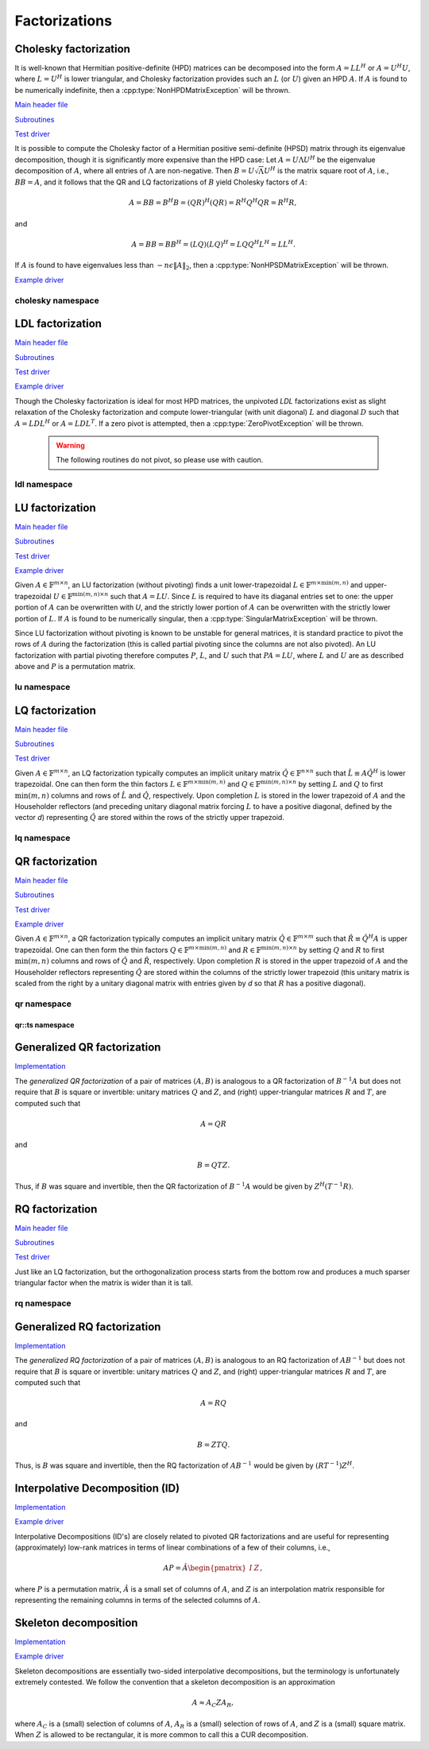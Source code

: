Factorizations
==============

Cholesky factorization
----------------------
It is well-known that Hermitian positive-definite (HPD) matrices can be 
decomposed into the form :math:`A = L L^H` or :math:`A = U^H U`, where 
:math:`L=U^H` is lower triangular, and Cholesky factorization provides such an 
:math:`L` (or :math:`U`) given an HPD :math:`A`. If :math:`A` is found to be 
numerically indefinite, then a :cpp:type:`NonHPDMatrixException` will be 
thrown.

`Main header file <https://github.com/elemental/Elemental/blob/master/include/El/lapack-like/factor/Cholesky.hpp>`__

`Subroutines <https://github.com/elemental/Elemental/tree/master/include/El/lapack-like/factor/Cholesky>`__

`Test driver <https://github.com/elemental/Elemental/blob/master/tests/lapack-like/Cholesky.cpp>`__

.. cpp:function:: void Cholesky( UpperOrLower uplo, Matrix<F>& A )
.. cpp:function:: void Cholesky( UpperOrLower uplo, DistMatrix<F>& A )

   Overwrite the `uplo` triangle of the HPD matrix `A` with its Cholesky factor.

.. cpp:function:: void Cholesky( UpperOrLower uplo, Matrix<F>& A, Matrix<int>& p )
.. cpp:function:: void Cholesky( UpperOrLower uplo, DistMatrix<F>& A, DistMatrix<int,UPerm,STAR>& p )

   Performs Cholesky factorization with full (diagonal) pivoting. On exit, the 
   vector :math:`p` consists of the nonzero column indices of the permutation 
   matrix :math:`P` such that :math:`P A P^T = L L^H = U^H U`.

.. cpp:function:: void CholeskyMod( UpperOrLower uplo, Matrix<F>& T, Base<F>& alpha, Matrix<F>& V )
.. cpp:function:: void CholeskyMod( UpperOrLower uplo, DistMatrix<F>& T, Base<F>& alpha, DistMatrix<F>& V )

   Updates the Cholesky factorization to incorporate the modification
   :math:`\alpha V V^H` to the original matrix. The current algorithm uses 
   Householder transformations for updates (:math:`\alpha \ge 0`) and 
   hyperbolic Householder transformations for downdates.

It is possible to compute the Cholesky factor of a Hermitian positive
semi-definite (HPSD) matrix through its eigenvalue decomposition, though it
is significantly more expensive than the HPD case: Let :math:`A = U \Lambda U^H`
be the eigenvalue decomposition of :math:`A`, where all entries of
:math:`\Lambda` are non-negative. Then :math:`B = U \sqrt \Lambda U^H` is the
matrix square root of :math:`A`, i.e., :math:`B B = A`, and it follows that the
QR and LQ factorizations of :math:`B` yield Cholesky factors of :math:`A`:

.. math::
   A = B B = B^H B = (Q R)^H (Q R) = R^H Q^H Q R = R^H R,

and

.. math::
   A = B B = B B^H = (L Q) (L Q)^H = L Q Q^H L^H = L L^H.

If :math:`A` is found to have eigenvalues less than
:math:`-n \epsilon \| A \|_2`, then a :cpp:type:`NonHPSDMatrixException` will
be thrown.

`Example driver <https://github.com/elemental/Elemental/blob/master/examples/lapack-like/HPSDCholesky.cpp>`__

.. cpp:function:: void HPSDCholesky( UpperOrLower uplo, Matrix<F>& A )
.. cpp:function:: void HPSDCholesky( UpperOrLower uplo, DistMatrix<F>& A )

   Overwrite the `uplo` triangle of the potentially singular matrix `A` with
   its Cholesky factor.

cholesky namespace
^^^^^^^^^^^^^^^^^^

.. cpp:function:: void cholesky::SolveAfter( UpperOrLower uplo, Orientation orientation, const Matrix<F>& A, Matrix<F>& B )
.. cpp:function:: void cholesky::SolveAfter( UpperOrLower uplo, Orientation orientation, const DistMatrix<F>& A, DistMatrix<F>& B )

   Solve linear systems using an unpivoted Cholesky factorization.

.. cpp:function:: void cholesky::SolveAfter( UpperOrLower uplo, Orientation orientation, const Matrix<F>& A, Matrix<F>& B, Matrix<int>& perm )
.. cpp:function:: void cholesky::SolveAfter( UpperOrLower uplo, Orientation orientation, const DistMatrix<F>& A, DistMatrix<F>& B, DistMatrix<int,UPerm,STAR>& perm )

   Solve linear systems using a pivoted Cholesky factorization.

LDL factorization
-----------------

.. cpp:type:: enum LDLPivotType

   An enum for specifying the symmetric pivoting strategy. The current
   (not yet all supported) options include:

   * ``BUNCH_KAUFMAN_A`` 
   * ``BUNCH_KAUFMAN_C`` (not yet supported)
   * ``BUNCH_KAUFMAN_D``
   * ``BUNCH_KAUFMAN_BOUNDED`` (not yet supported)
   * ``BUNCH_PARLETT``

.. cpp:type:: LDLPivot

   .. cpp:member:: int nb
   .. cpp:member:: int from[2]

`Main header file <https://github.com/elemental/Elemental/blob/master/include/El/lapack-like/factor/LDL.hpp>`__

`Subroutines <https://github.com/elemental/Elemental/tree/master/include/El/lapack-like/factor/LDL>`__

`Test driver <https://github.com/elemental/Elemental/blob/master/tests/lapack-like/LDL.cpp>`__

`Example driver <https://github.com/elemental/Elemental/blob/master/examples/lapack-like/LDL.cpp>`__

.. cpp:function:: void LDLH( Matrix<F>& A, Matrix<F>& dSub, Matrix<int>& p, LDLPivotType pivotType=BUNCH_KAUFMAN_A )
.. cpp:function:: void LDLT( Matrix<F>& A, Matrix<F>& dSub, Matrix<int>& p, LDLPivotType pivotType=BUNCH_KAUFMAN_A )
.. cpp:function:: void LDLH( DistMatrix<F>& A, DistMatrix<F,MD,STAR>& dSub, DistMatrix<int,UPerm,STAR>& p, LDLPivotType pivotType=BUNCH_KAUFMAN_A )
.. cpp:function:: void LDLT( DistMatrix<F>& A, DistMatrix<F,MD,STAR>& dSub, DistMatrix<int,UPerm,STAR>& p, LDLPivotType pivotType=BUNCH_KAUFMAN_A )

   Returns a pivoted LDL factorization, where the vector :math:`p` contains the
   column indices of the nonzero entries of the permutation matrix :math:`P` 
   such that :math:`PAP^T` equals either :math:`LDL^T` or 
   :math:`LDL^H`, where :math:`D` is quasi-diagonal. 
   The Bunch-Kaufman pivoting rules are used within a higher-performance 
   blocked algorithm, whereas the Bunch-Parlett strategy uses an unblocked 
   algorithm.

Though the Cholesky factorization is ideal for most HPD matrices, the 
unpivoted `LDL` factorizations exist as slight relaxation of the Cholesky 
factorization and compute lower-triangular (with unit diagonal) :math:`L`
and diagonal :math:`D` such that :math:`A = L D L^H` or :math:`A = L D L^T`. 
If a zero pivot is attempted, then a :cpp:type:`ZeroPivotException` will 
be thrown.

   .. warning::

      The following routines do not pivot, so please use with caution.

.. cpp:function:: void LDLH( Matrix<F>& A )
.. cpp:function:: void LDLT( Matrix<F>& A )
.. cpp:function:: void LDLH( DistMatrix<F>& A )
.. cpp:function:: void LDLT( DistMatrix<F>& A )

   Overwrite the strictly lower triangle of :math:`A` with the strictly lower 
   portion of :math:`L` (:math:`L` implicitly has ones on its diagonal) and 
   the diagonal with :math:`D`.

ldl namespace
^^^^^^^^^^^^^

.. cpp:function:: void ldl::SolveAfter( const Matrix<F>& A, Matrix<F>& B, bool conjugated=false )
.. cpp:function:: void ldl::SolveAfter( const DistMatrix<F>& A, DistMatrix<F>& B, bool conjugated=false )

   Solve linear systems using an unpivoted LDL factorization.

.. cpp:function:: void ldl::SolveAfter( const Matrix<F>& A, const Matrix<F>& dSub, const Matrix<int>& p, Matrix<F>& B, bool conjugated=false )
.. cpp:function:: void ldl::SolveAfter( const DistMatrix<F>& A, const DistMatrix<F,MD,STAR>& dSub, const DistMatrix<int,UPerm,STAR>& p, DistMatrix<F>& B, bool conjugated=false )

   Solve linear systems using a pivoted LDL factorization.

LU factorization
----------------

`Main header file <https://github.com/elemental/Elemental/blob/master/include/El/lapack-like/factor/LU.hpp>`__

`Subroutines <https://github.com/elemental/Elemental/tree/master/include/El/lapack-like/factor/LU>`__

`Test driver <https://github.com/elemental/Elemental/blob/master/tests/lapack-like/LU.cpp>`__

`Example driver <https://github.com/elemental/Elemental/blob/master/examples/lapack-like/GaussianElimination.cpp>`__

Given :math:`A \in \mathbb{F}^{m \times n}`, an LU factorization 
(without pivoting) finds a unit lower-trapezoidal 
:math:`L \in \mathbb{F}^{m \times \mbox{min}(m,n)}` and upper-trapezoidal 
:math:`U \in \mathbb{F}^{\mbox{min}(m,n) \times n}` such that :math:`A=LU`. 
Since :math:`L` is required to have its diaganal entries set to one: the upper 
portion of :math:`A` can be overwritten with `U`, and the strictly lower 
portion of :math:`A` can be overwritten with the strictly lower portion of 
:math:`L`. If :math:`A` is found to be numerically singular, then a 
:cpp:type:`SingularMatrixException` will be thrown.

.. cpp:function:: void LU( Matrix<F>& A )
.. cpp:function:: void LU( DistMatrix<F>& A )

   Overwrites :math:`A` with its LU decomposition.

Since LU factorization without pivoting is known to be unstable for general 
matrices, it is standard practice to pivot the rows of :math:`A` during the 
factorization (this is called partial pivoting since the columns are not also 
pivoted). An LU factorization with partial pivoting therefore computes 
:math:`P`, :math:`L`, and :math:`U` such that :math:`PA=LU`, where :math:`L` 
and :math:`U` are as described above and :math:`P` is a permutation matrix.

.. cpp:function:: void LU( Matrix<F>& A, Matrix<int>& p )
.. cpp:function:: void LU( DistMatrix<F>& A, DistMatrix<F,UPerm,STAR>& p )

   Overwrites the matrix :math:`A` with the LU decomposition of 
   :math:`PA`, where :math:`P` is represented by the permutation vector `p`, 
   which consists of the column indices of the nonzero entry in each row of 
   :math:`P`.

.. cpp:function:: void LU( Matrix<F>& A, Matrix<int>& p, Matrix<int>& q )
.. cpp:function:: void LU( DistMatrix<F>& A, DistMatrix<F,UPerm,STAR>& p, DistMatrix<F,UPerm,STAR>& q )

   Overwrites the matrix :math:`A` with the LU decomposition of 
   :math:`PAQ^T`, where :math:`P` and :math:`Q` are represented by the
   permutation vectors `p` and `q`, 
   which consist of the column indices of the nonzero entry in each row of 
   :math:`P` and :math:`Q`, respectively.

.. cpp:function:: void LUMod( Matrix<F>& A, Matrix<int>& p, const Matrix<F>& u, const Matrix<F>& v, bool conjugate=true, Base<F> tau=0.1 )
.. cpp:function:: void LUMod( DistMatrix<F>& A, DistMatrix<int,UPerm,STAR>& p, const DistMatrix<F>& u, const DistMatrix<F>& v, bool conjugate=true, Base<F> tau=0.1 )

   Modify an existing LU factorization, :math:`A = P^T L U`, to incorporate
   the rank-one update :math:`A + u v^T` or :math:`A + u v^H`. This algorithm
   only requires a quadratic number of operations.

   .. note::

      The current implementation has only been tested for square matrices.

lu namespace
^^^^^^^^^^^^

.. cpp:function:: void lu::SolveAfter( Orientation orientation, const Matrix<F>& A, Matrix<F>& B )
.. cpp:function:: void lu::SolveAfter( Orientation orientation, const DistMatrix<F>& A, DistMatrix<F>& B )

   Update :math:`B := A^{-1} B`, :math:`B := A^{-T} B`, or
   :math:`B := A^{-H} B`, where :math:`A` has been overwritten with its LU
   factors (without partial pivoting).

.. cpp:function:: void lu::SolveAfter( Orientation orientation, const Matrix<F>& A, const Matrix<int>& p, Matrix<F>& B )
.. cpp:function:: void lu::SolveAfter( Orientation orientation, const DistMatrix<F>& A, const DistMatrix<int,UPerm,STAR>& p, DistMatrix<F>& B )

   HERE
   Update :math:`B := A^{-1} B`, :math:`B := A^{-T} B`, or
   :math:`B := A^{-H} B`, where :math:`A` has been overwritten with
   its LU factors with partial pivoting, which satisfy :math:`P A = L U`, where
   the permutation matrix :math:`P` is represented by the pivot vector ``p``.

.. cpp:function:: void lu::SolveAfter( Orientation orientation, const Matrix<F>& A, const Matrix<int>& p, const Matrix<int>& q, Matrix<F>& B )
.. cpp:function:: void lu::SolveAfter( Orientation orientation, const DistMatrix<F>& A, const DistMatrix<int,UPerm,STAR>& p, const DistMatrix<int,UPerm,STAR>& q, DistMatrix<F>& B )

   Update :math:`B := A^{-1} B`, :math:`B := A^{-T} B`, or
   :math:`B := A^{-H} B`, where :math:`A` has been overwritten with
   its LU factors with full pivoting, which satisfy :math:`P A Q = L U`, where
   the permutation matrices :math:`P` and :math:`Q` are represented by the
   pivot vector ``p`` and ``q``, respectively.

LQ factorization
----------------

`Main header file <https://github.com/elemental/Elemental/blob/master/include/El/lapack-like/factor/LQ.hpp>`__

`Subroutines <https://github.com/elemental/Elemental/tree/master/include/El/lapack-like/factor/LQ>`__

`Test driver <https://github.com/elemental/Elemental/blob/master/tests/lapack-like/LQ.cpp>`__

Given :math:`A \in \mathbb{F}^{m \times n}`, an LQ factorization typically 
computes an implicit unitary matrix :math:`\hat Q \in \mathbb{F}^{n \times n}` 
such that :math:`\hat L \equiv A\hat Q^H` is lower trapezoidal. One can then 
form the thin factors :math:`L \in \mathbb{F}^{m \times \mbox{min}(m,n)}` and 
:math:`Q \in \mathbb{F}^{\mbox{min}(m,n) \times n}` by setting 
:math:`L` and :math:`Q` to first :math:`\mbox{min}(m,n)` columns and rows of 
:math:`\hat L` and :math:`\hat Q`, respectively. Upon completion :math:`L` is 
stored in the lower trapezoid of :math:`A` and the Householder reflectors 
(and preceding unitary diagonal matrix forcing :math:`L` to have a positive 
diagonal, defined by the vector `d`) representing :math:`\hat Q` are stored 
within the rows of the strictly upper trapezoid.

.. cpp:function:: void LQ( Matrix<F>& A )
.. cpp:function:: void LQ( DistMatrix<F>& A )
.. cpp:function:: void LQ( Matrix<F>& A, Matrix<F>& t, Matrix<Base<F>>& d )
.. cpp:function:: void LQ( DistMatrix<F>& A, DistMatrix<F,MD,STAR>& t, DistMatrix<Base<F>,MD,STAR>& d )

   Overwrite the matrix :math:`A` with :math:`L` and the 
   Householder reflectors representing :math:`\hat Q`. The scalings for the
   Householder reflectors are stored in the vector `t` and the diagonal 
   matrix which forces :math:`L` to be positive in `d`.

lq namespace
^^^^^^^^^^^^

.. cpp:function:: void lq::ApplyQ( LeftOrRight side, Orientation orientation, const Matrix<F>& A, const Matrix<F>& t, const Matrix<Base<F>>& d, Matrix<F>& B )
.. cpp:function:: void lq::ApplyQ( LeftOrRight side, Orientation orientation, const DistMatrix<F>& A, const DistMatrix<F,Ut,Vt>& t, const DistMatrix<Base<F>,Ud,Vd>& d, DistMatrix<F>& B )

   Applies the implicitly-defined :math:`Q` (or its adjoint) stored within
   `A`, `t`, and `d` from either the left or the right to :math:`B`.

.. cpp:function:: void lq::SolveAfter( Orientation orientation, const Matrix<F>& A, const Matrix<F>& t, const Matrix<Base<F>>& d, const Matrix<F>& B, Matrix<F>& X )
.. cpp:function:: void lq::SolveAfter( Orientation orientation, const DistMatrix<F>& A, const DistMatrix<F,MD,STAR>& t, const DistMatrix<Base<F>,MD,STAR>& d, const DistMatrix<F>& B, DistMatrix<F>& X )

   Solves a set of linear systems using an existing packed LQ factorization given
   by :math:`A` and the vectors :math:`t` and :math:`d`.
   :math:`B` is the matrix of input vectors and :math:`X` is the matrix of 
   solutions.

QR factorization
----------------

`Main header file <https://github.com/elemental/Elemental/blob/master/include/El/lapack-like/factor/QR.hpp>`__

`Subroutines <https://github.com/elemental/Elemental/tree/master/include/El/lapack-like/factor/QR>`__

`Test driver <https://github.com/elemental/Elemental/blob/master/tests/lapack-like/QR.cpp>`__

`Example driver <https://github.com/elemental/Elemental/blob/master/examples/lapack-like/QR.cpp>`__

Given :math:`A \in \mathbb{F}^{m \times n}`, a QR factorization typically 
computes an implicit unitary matrix :math:`\hat Q \in \mathbb{F}^{m \times m}` 
such that :math:`\hat R \equiv \hat Q^H A` is upper trapezoidal. One can then 
form the thin factors :math:`Q \in \mathbb{F}^{m \times \mbox{min}(m,n)}` and
:math:`R \in \mathbb{F}^{\mbox{min}(m,n) \times n}` by setting 
:math:`Q` and :math:`R` to first :math:`\mbox{min}(m,n)` columns and rows of 
:math:`\hat Q` and :math:`\hat R`, respectively. Upon completion :math:`R` is 
stored in the upper trapezoid of :math:`A` and the Householder reflectors 
representing :math:`\hat Q` are stored within the columns of the strictly lower 
trapezoid (this unitary matrix is scaled from the right by a unitary diagonal
matrix with entries given by `d` so that :math:`R` has a positive diagonal).

.. cpp:function:: void QR( Matrix<F>& A )
.. cpp:function:: void QR( DistMatrix<F>& A )

   Overwrite :math:`A` with :math:`R`.

.. cpp:function:: void QR( Matrix<F>& A, Matrix<F>& t, Matrix<Base<F>>& d )
.. cpp:function:: void QR( DistMatrix<F>& A, DistMatrix<F,MD,STAR>& t, DistMatrix<Base<F>,MD,STAR>& d )

   Overwrite the matrix :math:`A` with both :math:`R` and the 
   Householder reflectors (and subsequent unitary diagonal matrix defined by
   the vector, `d`) representing :math:`\hat Q`. The scalings for the
   Householder reflectors are stored in the vector `t`.

.. cpp:function:: void QR( Matrix<F>& A, Matrix<int>& p )
.. cpp:function:: void QR( DistMatrix<F>& A, DistMatrix<int,UPerm,STAR>& p )

   Overwrite :math:`A` with the :math:`R` from a column-pivoted QR 
   factorization, :math:`A P = Q R`. The permutation matrix :math:`P` is 
   represented via the permutation vector :math:`p`, which contains the 
   column indices of the nonzero entry in each row of :math:`P`.

.. cpp:function:: void QR( Matrix<F>& A, Matrix<F>& t, Matrix<Base<F>>& d, Matrix<int>& p )
.. cpp:function:: void QR( DistMatrix<F>& A, DistMatrix<F,MD,STAR>& t, DistMatrix<Base<F>,MD,STAR>& d, DistMatrix<int,UPerm,STAR>& p )

   Overwrite :math:`A` with both the :math:`R` and (scaled) Householder 
   reflectors from a column-pivoted QR factorization.

qr namespace
^^^^^^^^^^^^

.. cpp:function:: void qr::Explicit( Matrix<F>& A, bool colPiv=false )
.. cpp:function:: void qr::Explicit( DistMatrix<F>& A, bool colPiv=false )

   Overwrite :math:`A` with the orthogonal matrix from its QR factorization
   (with or without column pivoting).

.. cpp:function:: void qr::Explicit( Matrix<F>& A, Matrix<F>& R, bool colPiv=false )
.. cpp:function:: void qr::Explicit( DistMatrix<F>& A, DistMatrix<F>& R, bool colPiv=false )

   Additionally explicitly return the :math:`R` from the QR factorization.

.. cpp:function:: void qr::Explicit( Matrix<F>& A, Matrix<F>& R, Matrix<Int>& p )
.. cpp:function:: void qr::Explicit( DistMatrix<F>& A, DistMatrix<F>& R, DistMatrix<int,UPerm,STAR>& p )

   Return representations of all matrices of the pivoted QR factorization
   (note that the pivot *vector* is returned, not the full pivot matrix).

.. cpp:function:: void qr::ApplyQ( LeftOrRight side, Orientation orientation, const Matrix<F>& A, const Matrix<F>& t, const Matrix<Base<F>>& d, Matrix<F>& B )
.. cpp:function:: void qr::ApplyQ( LeftOrRight side, Orientation orientation, const DistMatrix<F>& A, const DistMatrix<F,Ut,Vt>& t, const DistMatrix<Base<F>,Ud,Vd>& d, DistMatrix<F>& B )

   Applies the implicitly-defined :math:`Q` (or its adjoint) stored within
   `A`, `t`, and `d` from either the left or the right to :math:`B`.

.. cpp:function:: int qr::BusingerGolub( Matrix<F>& A, Matrix<int>& p )
.. cpp:function:: int qr::BusingerGolub( DistMatrix<F>& A, DistMatrix<int,UPerm,STAR>& p )
.. cpp:function:: int qr::BusingerGolub( Matrix<F>& A, Matrix<F>& t, Matrix<Base<F>>& d, Matrix<int>& p )
.. cpp:function:: int qr::BusingerGolub( DistMatrix<F>& A, DistMatrix<F,MD,STAR>& t, DistMatrix<Base<F>,MD,STAR>& d, DistMatrix<int,UPerm,STAR>& p )

   Column-pivoted versions of the above routines which use the Businger/Golub 
   strategy, i.e., the pivot is chosen as the remaining column with maximum
   two norm. The return value is the number of performed iterations.

.. cpp:function:: int qr::BusingerGolub( Matrix<F>& A, Matrix<int>& p, int numSteps )
.. cpp:function:: int qr::BusingerGolub( DistMatrix<F>& A, DistMatrix<int,UPerm,STAR>& p, int numSteps )
.. cpp:function:: int qr::BusingerGolub( Matrix<F>& A, Matrix<F>& t, Matrix<Base<F>>& d, Matrix<int>& p, int numSteps )
.. cpp:function:: int qr::BusingerGolub( DistMatrix<F>& A, DistMatrix<F,MD,STAR>& t, DistMatrix<Base<F>,MD,STAR>& d, DistMatrix<int,UPerm,STAR>& p, int numSteps )

   Same as above, but only execute a fixed number of steps of the rank-revealing
   factorization. The return value is the number of performed iterations.

.. cpp:function:: int qr::BusingerGolub( Matrix<F>& A, Matrix<int>& p, int maxSteps, Base<F> tol )
.. cpp:function:: int qr::BusingerGolub( DistMatrix<F>& A, DistMatrix<int,UPerm,STAR>& p, int maxSteps, Base<F> tol )
.. cpp:function:: int qr::BusingerGolub( Matrix<F>& A, Matrix<F>& t, Matrix<int>& p, int maxSteps, Base<F> tol )
.. cpp:function:: int qr::BusingerGolub( DistMatrix<F>& A, DistMatrix<F,MD,STAR>& t, DistMatrix<int,UPerm,STAR>& p, int maxSteps, Base<F> tol )

   Either execute `maxSteps` iterations or stop after the maximum remaining 
   column norm is less than or equal to `tol` times the maximum original column
   norm. The return value is the number of performed iterations.

.. cpp:function:: void qr::SolveAfter( Orientation orientation, const Matrix<F>& A, const Matrix<F>& t, const Matrix<Base<F>>& d, const Matrix<F>& B, Matrix<F>& X )
.. cpp:function:: void qr::SolveAfter( Orientation orientation, const DistMatrix<F>& A, const DistMatrix<F,MD,STAR>& t, const DistMatrix<Base<F>,MD,STAR>& d, const DistMatrix<F>& B, DistMatrix<F>& X )

   Solves a set of linear systems using an existing packed QR factorization given
   by :math:`A` and the vectors :math:`t` and :math:`d`.
   :math:`B` is the matrix of input vectors and :math:`X` is the matrix of
   solutions.

.. cpp:type:: TreeData<F>

   .. cpp:member:: Matrix<F> QR0

      Initial QR factorization

   .. cpp:member:: Matrix<F> t0

      Phases from initial QR factorization

   .. cpp:member:: Matrix<Base<F>> d0

      Signature (-1,+1) which scales the Householder matrix from the right.

   .. cpp:member:: std::vector<Matrix<F>> QRList

      Factorizations within reduction tree

   .. cpp:member:: std::vector<Matrix<F>> tList

      Phases within reduction tree

   .. cpp:member:: std::vector<Matrix<Base<F>>> dList

      Signatures within reduction tree

.. cpp:function:: qr::TreeData<F> qr::TS( const DistMatrix<F,U,STAR>& A )

   Forms an implicit tall-skinny QR decomposition.

.. cpp:function:: void qr::ExplicitTS( DistMatrix<F,U,STAR>& A, DistMatrix<F,STAR,STAR>& R )

   Forms an explicit QR decomposition using a tall-skinny algorithm: 
   A is overwritten with Q.

qr::ts namespace
________________

.. cpp:function:: DistMatrix<F,STAR,STAR> qr::ts::FormR( const DistMatrix<F,U,STAR>& A, const qr::TreeData<F>& treeData )

   Return the R from the QR decomposition.

.. cpp:function:: void qr::ts::FormQ( DistMatrix<F,U,STAR>& A, qr::TreeData<F>& treeData )

   Overwrite A with the Q from the QR decomposition.

Generalized QR factorization
----------------------------

`Implementation <https://github.com/elemental/Elemental/blob/master/include/El/lapack-like/factor/GQR.hpp>`__

The *generalized QR factorization* of a pair of matrices :math:`(A,B)` is 
analogous to a QR factorization of :math:`B^{-1} A` but does not require that
:math:`B` is square or invertible: 
unitary matrices :math:`Q` and :math:`Z`, and (right) upper-triangular matrices 
:math:`R` and :math:`T`, are computed such that

.. math::

   A = Q R


and

.. math::

   B = Q T Z.

Thus, if :math:`B` was square and invertible, then the QR factorization of 
:math:`B^{-1} A` would be given by :math:`Z^H (T^{-1} R)`.

.. cpp:function:: void GQR( Matrix<F>& A, Matrix<F>& B )
.. cpp:function:: void GQR( DistMatrix<F>& A, DistMatrix<F>& B )

   Overwrite :math:`A` with :math:`R` and :math:`B` with :math:`T`.

.. cpp:function:: void GQR( Matrix<F>& A, Matrix<F>& tA, Matrix<Base<F>>& dA, Matrix<F>& B, Matrix<F>& tB, Matrix<Base<F>>& dB )
.. cpp:function:: void GQR( DistMatrix<F>& A, DistMatrix<F,MD,STAR>& tA, DistMatrix<Base<F>,MD,STAR>& dA, DistMatrix<F>& B, DistMatrix<F,MD,STAR>& tB, DistMatrix<Base<F>,MD,STAR>& dB )

   Overwrite :math:`A` with both :math:`R` and the (scaled) Householder vectors 
   which, along with the scalings :math:`tA` and sign changes :math:`dA`, define
   :math:`Q`. Likewise, :math:`B` is overwritten with both :math:`T` and the 
   (scaled) Householder vectors which define :math:`Z`.

RQ factorization
----------------

`Main header file <https://github.com/elemental/Elemental/blob/master/include/El/lapack-like/factor/RQ.hpp>`__

`Subroutines <https://github.com/elemental/Elemental/tree/master/include/El/lapack-like/factor/RQ>`__

`Test driver <https://github.com/elemental/Elemental/blob/master/tests/lapack-like/RQ.cpp>`__

Just like an LQ factorization, but the orthogonalization process starts from the bottom row and produces a 
much sparser triangular factor when the matrix is wider than it is tall.

.. cpp:function:: void RQ( Matrix<F>& A )
.. cpp:function:: void RQ( DistMatrix<F>& A )
.. cpp:function:: void RQ( Matrix<F>& A, Matrix<F>& t, Matrix<Base<F>>& d )
.. cpp:function:: void RQ( DistMatrix<F>& A, DistMatrix<F,MD,STAR>& t, DistMatrix<Base<F>,MD,STAR>& d )

   Overwrite the matrix :math:`A` with :math:`R` and the 
   Householder reflectors representing :math:`\hat Q`. The scalings for the
   Householder reflectors are stored in the vector `t` and the unitary diagonal
   matrix which forces :math:`R` to be positive is defined by the vector `d`.

rq namespace
^^^^^^^^^^^^

.. cpp:function:: void rq::ApplyQ( LeftOrRight side, Orientation orientation, const Matrix<F>& A, const Matrix<F>& t, const Matrix<Base<F>>& d, Matrix<F>& B )
.. cpp:function:: void rq::ApplyQ( LeftOrRight side, Orientation orientation, const DistMatrix<F>& A, const DistMatrix<F,Ut,Vt>& t, const DistMatrix<Base<F>,Ud,Vd>& d, DistMatrix<F>& B )

   Applies the implicitly-defined :math:`Q` (or its adjoint) stored within
   `A`, `t`, and `d` from either the left or the right to :math:`B`.

.. cpp:function:: void rq::SolveAfter( Orientation orientation, const Matrix<F>& A, const Matrix<F>& t, const Matrix<Base<F>>& d, const Matrix<F>& B, Matrix<F>& X )
.. cpp:function:: void rq::SolveAfter( Orientation orientation, const DistMatrix<F>& A, const DistMatrix<F,MD,STAR>& t, const DistMatrix<Base<F>,MD,STAR>& d, const DistMatrix<F>& B, DistMatrix<F>& X )

   Solves a set of linear systems using an existing packed RQ factorization given
   by :math:`A` and the vectors :math:`t` and :math:`d`.
   :math:`B` is the matrix of input vectors and :math:`X` is the matrix of
   solutions.

Generalized RQ factorization
----------------------------

`Implementation <https://github.com/elemental/Elemental/blob/master/include/El/lapack-like/factor/GRQ.hpp>`__

The *generalized RQ factorization* of a pair of matrices :math:`(A,B)` is 
analogous to an RQ factorization of :math:`A B^{-1}` but does not require that
:math:`B` is square or invertible:
unitary matrices :math:`Q` and :math:`Z`, and (right) upper-triangular matrices
:math:`R` and :math:`T`, are computed such that

.. math::

   A = R Q


and

.. math::

   B = Z T Q.

Thus, is :math:`B` was square and invertible, then the RQ factorization of 
:math:`A B^{-1}` would be given by :math:`(R T^{-1}) Z^H`.

.. cpp:function:: void GRQ( Matrix<F>& A, Matrix<F>& B )
.. cpp:function:: void GRQ( DistMatrix<F>& A, DistMatrix<F>& B )

   Overwrite :math:`A` with :math:`R` and :math:`B` with :math:`T`.

.. cpp:function:: void GRQ( Matrix<F>& A, Matrix<F>& tA, Matrix<Base<F>>& dA, Matrix<F>& B, Matrix<F>& tB, Matrix<Base<F>>& dB )
.. cpp:function:: void GRQ( DistMatrix<F>& A, DistMatrix<F,MD,STAR>& tA, DistMatrix<Base<F>,MD,STAR>& dA, DistMatrix<F>& B, DistMatrix<F,MD,STAR>& tB, DistMatrix<Base<F>,MD,STAR>& dB )

   Overwrite :math:`A` with both :math:`R` and the (scaled) Householder vectors
   which, along with the scalings :math:`tA` and sign changes :math:`dA`, define
   :math:`Q`. Likewise, :math:`B` is overwritten with both :math:`T` and the
   (scaled) Householder vectors which define :math:`Z`.

Interpolative Decomposition (ID)
--------------------------------

`Implementation <https://github.com/elemental/Elemental/blob/master/include/El/lapack-like/factor/ID.hpp>`__

`Example driver <https://github.com/elemental/Elemental/blob/master/examples/lapack-like/ID.cpp>`__

Interpolative Decompositions (ID's) are closely related to pivoted QR 
factorizations and are useful for representing (approximately) low-rank 
matrices in terms of linear combinations of a few of their columns, i.e., 

.. math::

   A P = \hat{A} \begin{pmatrix} I & Z \end{pmatrix},

where :math:`P` is a permutation matrix, :math:`\hat{A}` is a small set of 
columns of :math:`A`, and :math:`Z` is an interpolation matrix responsible for
representing the remaining columns in terms of the selected columns of 
:math:`A`.

.. cpp:function:: void ID( const Matrix<F>& A, Matrix<int>& p, Matrix<F>& Z, int numSteps )
.. cpp:function:: void ID( const DistMatrix<F>& A, DistMatrix<int,UPerm,STAR>& p, DistMatrix<F,STAR,VR>& Z, int numSteps )

   `numSteps` steps of a pivoted QR factorization are used to return an 
   Interpolative Decomposition of :math:`A`.

.. cpp:function:: void ID( const Matrix<F>& A, Matrix<int>& p, Matrix<F>& Z, int maxSteps, Base<F> tol )
.. cpp:function:: void ID( const DistMatrix<F>& A, DistMatrix<int,UPerm,STAR>& p, DistMatrix<F,STAR,VR>& Z, int maxSteps, Base<F> tol )

   Either `maxSteps` steps of a pivoted QR factorization are used, or 
   executation stopped after the maximum remaining column norm was less than or
   equal to `tol` times the maximum original column norm.

Skeleton decomposition
----------------------

`Implementation <https://github.com/elemental/Elemental/blob/master/include/El/lapack-like/factor/Skeleton.hpp>`__

`Example driver <https://github.com/elemental/Elemental/blob/master/examples/lapack-like/Skeleton.cpp>`__

Skeleton decompositions are essentially two-sided interpolative decompositions,
but the terminology is unfortunately extremely contested. We follow the 
convention that a skeleton decomposition is an approximation

.. math::

   A \approx A_C Z A_R,

where :math:`A_C` is a (small) selection of columns of :math:`A`, 
:math:`A_R` is a (small) selection of rows of :math:`A`, and :math:`Z` is a 
(small) square matrix. When :math:`Z` is allowed to be rectangular, it is more
common to call this a CUR decomposition.

.. cpp:function:: void Skeleton( const Matrix<F>& A, Matrix<int>& pR, Matrix<int>& pC, Matrix<F>& Z, int maxSteps, Base<F> tol )
.. cpp:function:: void Skeleton( const DistMatrix<F>& A, DistMatrix<int,UPerm,STAR>& pR, DistMatrix<int,UPerm,STAR>& pC, int maxSteps, Base<F> tol )

   Rather than returning :math:`A_R` and :math:`A_C`, the permutation matrices
   which implicitly define them are returned instead. At most `maxSteps` steps 
   of a pivoted QR decomposition will be used in order to generate the 
   row/column subsets, and less steps will be taken if a pivot norm is less 
   than or equal to `tolerance` times the first pivot norm.
